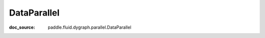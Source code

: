 .. _api_distributed_DataParallel:

DataParallel
-------------------------------
:doc_source: paddle.fluid.dygraph.parallel.DataParallel


